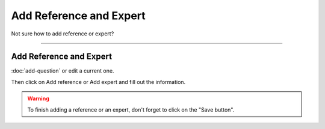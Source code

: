 ************************
Add Reference and Expert
************************

Not sure how to add reference or expert?

----

Add Reference and Expert
========================

:doc:`add-question` or edit a current one.

Then click on Add reference or Add expert and fill out the information.

.. TODO::

    Add Screenshot Add Reference or Expert

.. WARNING::

    To finish adding a reference or an expert, don't forget to click on the "Save button".

